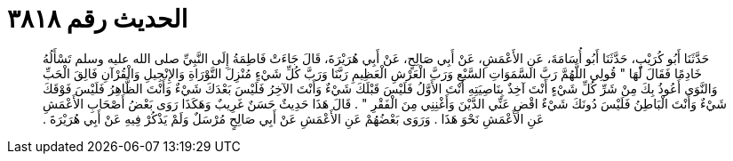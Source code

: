 
= الحديث رقم ٣٨١٨

[quote.hadith]
حَدَّثَنَا أَبُو كُرَيْبٍ، حَدَّثَنَا أَبُو أُسَامَةَ، عَنِ الأَعْمَشِ، عَنْ أَبِي صَالِحٍ، عَنْ أَبِي هُرَيْرَةَ، قَالَ جَاءَتْ فَاطِمَةُ إِلَى النَّبِيِّ صلى الله عليه وسلم تَسْأَلُهُ خَادِمًا فَقَالَ لَهَا ‏"‏ قُولِي اللَّهُمَّ رَبَّ السَّمَوَاتِ السَّبْعِ وَرَبَّ الْعَرْشِ الْعَظِيمِ رَبَّنَا وَرَبَّ كُلِّ شَيْءٍ مُنْزِلَ التَّوْرَاةِ وَالإِنْجِيلِ وَالْقُرْآنِ فَالِقَ الْحَبِّ وَالنَّوَى أَعُوذُ بِكَ مِنْ شَرِّ كُلِّ شَيْءٍ أَنْتَ آخِذٌ بِنَاصِيَتِهِ أَنْتَ الأَوَّلُ فَلَيْسَ قَبْلَكَ شَيْءٌ وَأَنْتَ الآخِرُ فَلَيْسَ بَعْدَكَ شَيْءٌ وَأَنْتَ الظَّاهِرُ فَلَيْسَ فَوْقَكَ شَيْءٌ وَأَنْتَ الْبَاطِنُ فَلَيْسَ دُونَكَ شَيْءٌ اقْضِ عَنِّي الدَّيْنَ وَأَغْنِنِي مِنَ الْفَقْرِ ‏"‏ ‏.‏ قَالَ هَذَا حَدِيثٌ حَسَنٌ غَرِيبٌ وَهَكَذَا رَوَى بَعْضُ أَصْحَابِ الأَعْمَشِ عَنِ الأَعْمَشِ نَحْوَ هَذَا ‏.‏ وَرَوَى بَعْضُهُمْ عَنِ الأَعْمَشِ عَنْ أَبِي صَالِحٍ مُرْسَلٌ وَلَمْ يَذْكُرْ فِيهِ عَنْ أَبِي هُرَيْرَةَ ‏.‏